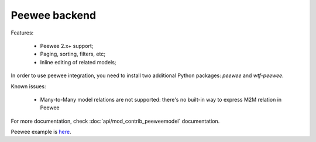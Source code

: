 Peewee backend
==============

Features:

 - Peewee 2.x+ support;
 - Paging, sorting, filters, etc;
 - Inline editing of related models;

In order to use peewee integration, you need to install two additional Python packages: `peewee` and `wtf-peewee`.

Known issues:

 - Many-to-Many model relations are not supported: there's no built-in way to express M2M relation in Peewee

For more documentation, check :doc:`api/mod_contrib_peeweemodel` documentation.

Peewee example is `here <https://github.com/mrjoes/flask-admin/tree/master/examples/peewee>`_.
